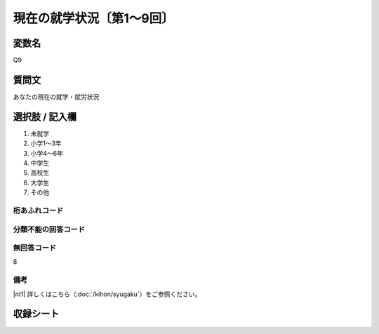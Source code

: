 ================================
現在の就学状況〔第1～9回〕
================================


変数名
-------------

Q9

質問文
-------------

あなたの現在の就学・就労状況

選択肢 / 記入欄
---------------------

1. 未就学
2. 小学1～3年
3. 小学4～6年
4. 中学生
5. 高校生
6. 大学生
7. その他




桁あふれコード
^^^^^^^^^^^^^^^^^^^^


分類不能の回答コード
^^^^^^^^^^^^^^^^^^^^


無回答コード
^^^^^^^^^^^^^^^^^^^^
8

備考
^^^^^^^^^^^^^^^^^^^^

|nt1| 詳しくはこちら（:doc:`/kihon/syugaku`）をご参照ください。



収録シート
--------------
.. hlist::
   :columns: 3

   * p1_1

   * p2_1

   * p3_1

   * p4_1

   * p5a_1

   * p5b_1

   * p6_1

   * p7_1

   * p8_1

   * p9_1
